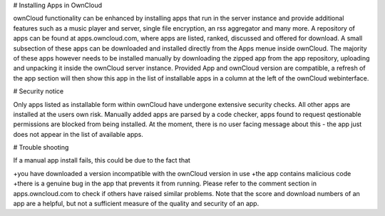 # Installing Apps in OwnCloud

ownCloud functionality can be enhanced by installing apps that run in the server instance and provide additional features such as a music player and server, single file encryption, an rss aggregator and many more. A repository of apps can be found at apps.owncloud.com, where apps are listed, ranked, discussed and offered for download. A small subsection of these apps can be downloaded and installed directly from the Apps menue inside ownCloud. The majority of these apps however needs to be installed manually by downloading the zipped app from the app repository, uploading and unpacking it inside the ownCloud server instance. Provided App and ownCloud version are compatible, a refresh of the app section will then show this app in the list of installable apps in a column at the left of the ownCloud webinterface.

# Security notice

Only apps listed as installable form within ownCloud have undergone extensive security checks. All other apps are installed at the users own risk. Manually added apps are parsed by a code checker, apps found to request qestionable permissions are blocked from being installed. At the moment, there is no user facing message about this - the app just does not appear in the list of available apps.

# Trouble shooting

If a manual app install fails, this could be due to the fact that

+you have downloaded a version incompatible with the ownCloud version in use
+the app contains malicious code
+there is a genuine bug in the app that prevents it from running. Please refer to the comment section in apps.owncloud.com to check if others have raised similar problems. Note that the score and download numbers of an app are a helpful, but not a sufficient measure of the quality and security of an app.

